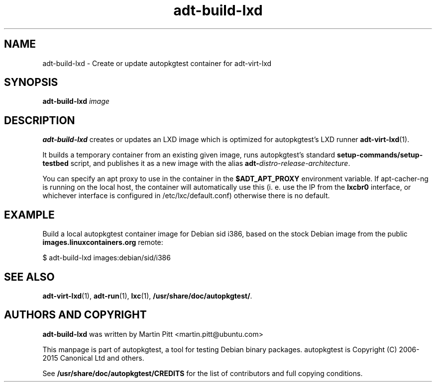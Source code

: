 .TH adt-build-lxd 1 2015 "Linux Programmer's Manual"
.SH NAME
adt-build-lxd \- Create or update autopkgtest container for adt\-virt-lxd

.SH SYNOPSIS
.B adt-build-lxd
.I image

.SH DESCRIPTION
.B adt-build-lxd
creates or updates an LXD image which is optimized for autopkgtest's LXD runner
.BR adt-virt-lxd (1).

It builds a temporary container from an existing given image, runs
autopkgtest's standard
.B setup-commands/setup-testbed
script, and publishes it as a new image with the alias
\fBadt-\fIdistro\fR-\fIrelease\fR-\fIarchitecture\fR.

You can specify an apt proxy to use in the container in the
.B $ADT_APT_PROXY
environment variable. If apt-cacher-ng is running on the local host, the
container will automatically use this (i. e. use the IP from the
.B lxcbr0
interface, or whichever interface is configured in /etc/lxc/default.conf)
otherwise there is no default.


.SH EXAMPLE

Build a local autopkgtest container image for Debian sid i386, based on the
stock Debian image from the public
.B images.linuxcontainers.org
remote:

$ adt-build-lxd images:debian/sid/i386

.SH SEE ALSO
\fBadt\-virt-lxd\fR(1),
\fBadt\-run\fR(1),
\fBlxc\fR(1),
\fB/usr/share/doc/autopkgtest/\fR.

.SH AUTHORS AND COPYRIGHT
.B adt-build-lxd
was written by Martin Pitt <martin.pitt@ubuntu.com>

This manpage is part of autopkgtest, a tool for testing Debian binary
packages.  autopkgtest is Copyright (C) 2006-2015 Canonical Ltd and others.

See \fB/usr/share/doc/autopkgtest/CREDITS\fR for the list of
contributors and full copying conditions.
